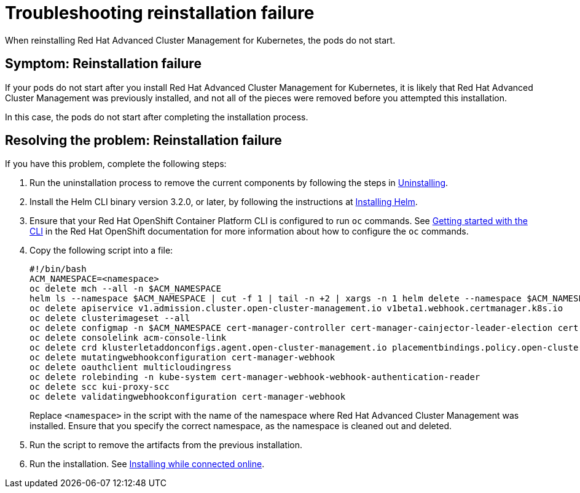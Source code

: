 [#troubleshooting-reinstallation-failure]
= Troubleshooting reinstallation failure

When reinstalling Red Hat Advanced Cluster Management for Kubernetes, the pods do not start.

[#symptom-reinstallation-failure]
== Symptom: Reinstallation failure

If your pods do not start after you install Red Hat Advanced Cluster Management for Kubernetes, it is likely that Red Hat Advanced Cluster Management was previously installed, and not all of the pieces were removed before you attempted this installation. 

In this case, the pods do not start after completing the installation process. 

[#resolving-the-problem-reinstallation-failure]
== Resolving the problem: Reinstallation failure

If you have this problem, complete the following steps: 

. Run the uninstallation process to remove the current components by following the steps in link:../install/uninstall.adoc#uninstalling[Uninstalling].

. Install the Helm CLI binary version 3.2.0, or later, by following the instructions at https://helm.sh/docs/intro/install/[Installing Helm].

. Ensure that your Red Hat OpenShift Container Platform CLI is configured to run `oc` commands. See https://docs.openshift.com/container-platform/4.5/cli_reference/openshift_cli/getting-started-cli.html[Getting started with the CLI] in the Red Hat OpenShift documentation for more information about how to configure the `oc` commands. 

. Copy the following script into a file:
+
----
#!/bin/bash
ACM_NAMESPACE=<namespace>
oc delete mch --all -n $ACM_NAMESPACE
helm ls --namespace $ACM_NAMESPACE | cut -f 1 | tail -n +2 | xargs -n 1 helm delete --namespace $ACM_NAMESPACE
oc delete apiservice v1.admission.cluster.open-cluster-management.io v1beta1.webhook.certmanager.k8s.io
oc delete clusterimageset --all
oc delete configmap -n $ACM_NAMESPACE cert-manager-controller cert-manager-cainjector-leader-election cert-manager-cainjector-leader-election-core
oc delete consolelink acm-console-link
oc delete crd klusterletaddonconfigs.agent.open-cluster-management.io placementbindings.policy.open-cluster-management.io policies.policy.open-cluster-management.io userpreferences.console.open-cluster-management.io searchservices.search.acm.com
oc delete mutatingwebhookconfiguration cert-manager-webhook
oc delete oauthclient multicloudingress
oc delete rolebinding -n kube-system cert-manager-webhook-webhook-authentication-reader
oc delete scc kui-proxy-scc
oc delete validatingwebhookconfiguration cert-manager-webhook 
----
+

Replace `<namespace>` in the script with the name of the namespace where Red Hat Advanced Cluster Management was installed. Ensure that you specify the correct namespace, as the namespace is cleaned out and deleted. 

. Run the script to remove the artifacts from the previous installation. 

. Run the installation. See link:../install/install_connected.adoc#installing-while-connected-online[Installing while connected online].


